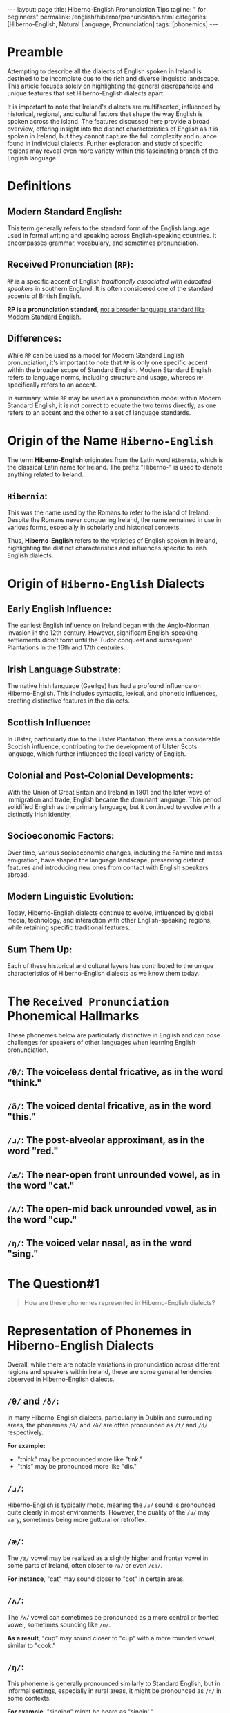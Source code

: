 #+BEGIN_EXPORT html
---
layout: page
title: Hiberno-English Pronunciation Tips
tagline: " for beginners"
permalink: /english/hiberno/pronunciation.html
categories: [Hiberno-English, Natural Language, Pronunciation]
tags: [phonemics]
---
#+END_EXPORT
#+STARTUP: showall indent
#+PROPERTY: vizier-thread-id thread_hyEq1KWLEYjnP71u58yx3Yvd
#+PROPERTY: vizier-assistant-id asst_3snfzpEB0H3TgZrcVwKnJtXU
#+TOC: headlines 3

* Scratches                                                        :noexport:

* Preamble

Attempting to describe all the dialects of English spoken in Ireland
is destined to be incomplete due to the rich and diverse linguistic
landscape. This article focuses solely on highlighting the general
discrepancies and unique features that set Hiberno-English dialects
apart.

It is important to note that Ireland's dialects are multifaceted,
influenced by historical, regional, and cultural factors that shape
the way English is spoken across the island. The features discussed
here provide a broad overview, offering insight into the distinct
characteristics of English as it is spoken in Ireland, but they cannot
capture the full complexity and nuance found in individual
dialects. Further exploration and study of specific regions may reveal
even more variety within this fascinating branch of the English
language.

* Definitions

** Modern Standard English:

This term generally refers to the standard form of the English
language used in formal writing and speaking across English-speaking
countries. It encompasses grammar, vocabulary, and sometimes
pronunciation.

** Received Pronunciation (=RP=):

=RP= is a specific accent of English /traditionally associated with
educated speakers/ in southern England. It is often considered one of
the standard accents of British English.

*RP is a pronunciation standard*, _not a broader language standard
like Modern Standard English_.

** Differences:

While =RP= can be used as a model for Modern Standard English
pronunciation, it's important to note that =RP= is only one specific
accent within the broader scope of Standard English. Modern Standard
English refers to language norms, including structure and usage,
whereas =RP= specifically refers to an accent.

In summary, while =RP= may be used as a pronunciation model within
Modern Standard English, it is not correct to equate the two terms
directly, as one refers to an accent and the other to a set of
language standards.


* Origin of the Name =Hiberno-English=

The term *Hiberno-English* originates from the Latin word =Hibernia=,
which is the classical Latin name for Ireland. The prefix "Hiberno-"
is used to denote anything related to Ireland.

** =Hibernia=: 

This was the name used by the Romans to refer to the island of
Ireland. Despite the Romans never conquering Ireland, the name
remained in use in various forms, especially in scholarly and
historical contexts.

Thus, *Hiberno-English* refers to the varieties of English spoken in
Ireland, highlighting the distinct characteristics and influences
specific to Irish English dialects.


* Origin of =Hiberno-English= Dialects

** Early English Influence:

The earliest English influence on Ireland began with the Anglo-Norman
invasion in the 12th century. However, significant English-speaking
settlements didn't form until the Tudor conquest and subsequent
Plantations in the 16th and 17th centuries.

** Irish Language Substrate:

The native Irish language (Gaeilge) has had a profound influence on
Hiberno-English. This includes syntactic, lexical, and phonetic
influences, creating distinctive features in the dialects.

** Scottish Influence:

In Ulster, particularly due to the Ulster Plantation, there was a
considerable Scottish influence, contributing to the development of
Ulster Scots language, which further influenced the local variety of
English.

** Colonial and Post-Colonial Developments:

With the Union of Great Britain and Ireland in 1801 and the later wave
of immigration and trade, English became the dominant language. This
period solidified English as the primary language, but it continued to
evolve with a distinctly Irish identity.

** Socioeconomic Factors:

Over time, various socioeconomic changes, including the Famine and
mass emigration, have shaped the language landscape, preserving
distinct features and introducing new ones from contact with English
speakers abroad.

** Modern Linguistic Evolution:

Today, Hiberno-English dialects continue to evolve, influenced by
global media, technology, and interaction with other English-speaking
regions, while retaining specific traditional features.

** Sum Them Up:

Each of these historical and cultural layers has contributed to the
unique characteristics of Hiberno-English dialects as we know them
today.


* The =Received Pronunciation= Phonemical Hallmarks

These phonemes below are particularly distinctive in English and can
pose challenges for speakers of other languages when learning English
pronunciation.


**  =/θ/=: The voiceless dental fricative, as in the word "think."
**  =/ð/=: The voiced dental fricative, as in the word "this."
**  =/ɹ/=: The post-alveolar approximant, as in the word "red."
**  =/æ/=: The near-open front unrounded vowel, as in the word "cat."
**  =/ʌ/=: The open-mid back unrounded vowel, as in the word "cup."
**  =/ŋ/=: The voiced velar nasal, as in the word "sing."



* The Question#1

#+begin_quote
How are these phonemes represented in Hiberno-English dialects?
#+end_quote

* Representation of Phonemes in Hiberno-English Dialects


Overall, while there are notable variations in pronunciation across
different regions and speakers within Ireland, these are some general
tendencies observed in Hiberno-English dialects.

** =/θ/= and =/ð/=:

In many Hiberno-English dialects, particularly in Dublin and
surrounding areas, the phonemes =/θ/= and =/ð/= are often pronounced
as =/t/= and =/d/= respectively.

*For example:*

     - "think" may be pronounced more like "tink."
     - "this" may be pronounced more like "dis."

** =/ɹ/=:

Hiberno-English is typically rhotic, meaning the =/ɹ/= sound is
pronounced quite clearly in most environments. However, the quality of
the =/ɹ/= may vary, sometimes being more guttural or retroflex.

** =/æ/=:

The =/æ/= vowel may be realized as a slightly higher and fronter vowel
in some parts of Ireland, often closer to =/a/= or even =/ɛa/=.

*For instance*, "cat" may sound closer to "cot" in certain areas.

** =/ʌ/=:
The =/ʌ/= vowel can sometimes be pronounced as a more central or
fronted vowel, sometimes sounding like =/ʊ/=.

*As a result*, "cup" may sound closer to "cup" with a more rounded
vowel, similar to "cook."

** =/ŋ/=:
This phoneme is generally pronounced similarly to Standard English,
but in informal settings, especially in rural areas, it might be
pronounced as =/n/= in some contexts.

*For example*, "singing" might be heard as "singin'."


* The Question#2

#+begin_quote
*Question*: What are the distinctive phonemes that unique for
Hiberno-English dialects and absent in =RP=?
#+end_quote

* Distinctive Phonemes in Hiberno-English Dialects

** =/eː/=:

In Hiberno-English, especially in the Western dialects, the vowel
sound in words like "face" and "make" can be pronounced with a long
monophthong =/eː/= rather than a diphthong =/eɪ/= as in =RP=.

** =/oː/=:

Similarly, words with the "goat" vowel, like "boat" or "note," might
feature a long monophthong =/oː/= instead of the diphthong =/oʊ/= used
in =RP=.

** =/iː/= (shortened variants):

The vowel sounds in words like "kit" and "bid" can sometimes be
pronounced with a closer vowel, resembling a shortened version of
=/iː/=, making "kit" sound almost like "keet."

** =/aɪ/=:

In some Hiberno-English dialects, particularly in the west, the
diphthong in words like "buy" and "fly" may be realized as a
monophthong =/aː/= or a more traditional diphthong =/aɪ/= pronounced
with more emphasis on the onset.

** Word-initial /h/ Dropping:

In Hiberno-English, especially in certain rural accents, you may
encounter the dropping of the word-initial /h/ sound. For example,
"house" might be pronounced as "ouse."

** *Summing it up*:

These features highlight the rich phonetic diversity within the
Hiberno-English dialects and demonstrate how these phonemes can
provide a distinct Irish flair to the spoken language that isn't
typically found in =RP=.



* The Question#3

#+begin_quote
What are *other differences* in pronunciation between Hiberno-English
and =RP=?
#+end_quote

* Differences in Pronunciation: Hiberno-English vs. RP

** Rhoticity:

Hiberno-English is typically rhotic, meaning the 'r' sound is
pronounced at the end of words and before consonants, unlike some
non-rhotic =RP= accents (e.g. Received Pronunciation).

** Vowel Length:

Longer vowel sounds in Hiberno-English, such as the realization of a
longer =/eː/= and =/oː/=, where =RP= often uses diphthongs.

** T-Flapping:

In Hiberno-English, the /t/ sound is often articulated clearly, unlike
in American English, where it might be flapped or pronounced as a soft
'd' sound.

** Intonation Patterns:

Irish English often employs a distinctive rising intonation at the end
of sentences, even in statements, which can be different from the
falling intonation typically used in =RP=.

** Vowel Harmony:

Hiberno-English features vowel harmony in some areas, where the
quality of vowels within a word can be influenced by the initial vowel
sound.

** Diphthongization:

Some monophthongs in =RP= may be diphthongized in Hiberno-English, and
vice versa. For example, the word "thought" might have a more
pronounced monophthong.

** Consonantal Differences:

There is often less assimilation of sounds in Hiberno-English. For
example, "handbag" might have clearer pronunciation of the 'd', unlike
some =RP= accents where it may assimilate to "hambag."

** Plosive Clarity:

Plosive sounds such as /p/, /t/, and /k/ are often pronounced with
more force in Hiberno-English, lacking the aspirated quality often
found in some =RP= accents.



* Conclusion

These differences contribute to the distinct identity of
Hiberno-English, offering unique sounds and speech patterns that
distinguish it from =RP=.


* Notes                                                            :noexport:

Does the term `Modern Standard English` correct if we talk about
received pronunciation?

#+begin_src markdown
```org
** Use of the Term "Modern Standard English" vs. "Received Pronunciation"
  ``` #+end_src
** Preamble

Check the grammar, clarify and extend the `Preamble` section:

```
An attempt to describe all dialects of English spoken in Ireland
doomed to be a failure. In this artitcle - only general discrepancies.
```



#+begin_src markdown
```org
** Preamble

  ``` #+end_src
** Distortion

The sound system of Irish doesn't allow for an `s` sound before a `t`,
an `n` or an `l` opting instead for a `sh` sound. Can you provide me
10 jokes around these peculiarities in English pronunciation by native
Irish speakers?

#+begin_src markdown
```org
* Jokes on Irish Pronunciation Quirks

1. Why was the Irishman great at guessing letter puzzles?
   - Because he always thought "EST" was pronounced "ESH-T"!

2. Why did the Irish chef never cook alone?
   - He always warned, "Never shtir without supervision!"

3. How do Irish mathematicians calculate angles?
   - They always measure from "naught" to "naughty degrees!"

4. What did the Irish musician say to his band before starting?
   - "Let’s make sure we shtart with a bang!"

5. Why did the Irish comedian always get laughs on New Year’s Eve?
   - His resolution was to always "shtay" funny!

6. How does an Irish gardener start their day?
   - By making sure every plant passes the "shprout" inspection!

7. What’s an Irish golfer’s favorite type of club?
   - The one that helps him "shtay" on course!

8. Why did the bookworm prefer Irish libraries?
   - Because every time he entered, they’d ask, "Want a library ‘shponser-ship’?"

9. Why don’t Irish astronomers ever get lost in space?
   - They always "shtay" aligned with the stars!

10. What did the Irish fashion designer say when showcasing a new line?
    - "It’s all about the 'shmart' look this season!"

These light-hearted jokes playfully highlight the unique pronunciation
features of Irish speakers adapting to English.  ``` #+end_src

Provide the sentence to show up a maximum flaws in English
pronunciation with Irish accent.

#+begin_src markdown
```org
** Sentence Highlighting Maximum Pronunciation Flaws in Irish Accent

"When Sean thought about singing the soft song in the small stone
church near the stream, he realized it would shtart sounding more like
a lively shpinning dance!"

- This sentence incorporates several elements where:
  - =/s/ to 'sh'= occurs before 't' in "start" and "stone."
  - The pronunciation of the =/θ/= sound in "thought" and =/ŋ/=/n/ swap in "singing."
  - The potential for vowel shifting in words like "Sean," "small," and "song."
  - The presence of the 'r' sound in "church" and "stream" illustrates rhoticity.
  - Assonance and consonance patterns also challenge the typical Irish
    flair in pronunciation.
``` #+end_src

Provide me another Sentence Highlighting Maximum Pronunciation Flaws
in Irish Accent, please.

#+begin_src markdown
```org
** Sentence Highlighting Maximum Pronunciation Flaws in Irish Accent

"When the sheep lay asleep on the sleek green hill, Patrick decided it
was time to take a long stroll through the woods on the misty street."

- This sentence features:
  - =/s/ to 'sh'= conversion before 't' in "street."
  - Vowel variations in "sheep," "sleek," and "hill," reflecting
    distinctive Irish vowel sounds.
  - Potential rhoticity in "Patrick," "stroll," and "through."
  - The opportunity for =/θ/=/t/= substitution in "through."
  - Instances of soft 't' in "street" and "Patrick" can differ in Irish articulation.
  - These elements showcase typical Irish pronunciation flair and possible challenges when adapting to standard English articulation.
``` #+end_src
** Benjamin Disraeli

What is the context of Benjamin Disraeli quote:
```Ah Ireland...that damnable, delightful country...```

#+begin_src markdown
```org
*** Context of Benjamin Disraeli's Quote on Ireland

Benjamin Disraeli, a prominent British Conservative politician and
two-time Prime Minister in the 19th century, made the remark about
Ireland, illustrating the complex and often contradictory relationship
between Britain and Ireland during his time.

1. =Historical Background=:
   - The quote likely reflects the tumultuous political, social, and
     economic conditions prevalent in 19th-century Ireland, often
     marked by tensions between the Irish people and British
     governance.
   - Ireland was struggling with numerous issues such as poverty, land
     ownership disputes, and calls for political reform, including the
     push for Home Rule, which sought self-government for Ireland.

2. =Disraeli’s Perspective=:
   - As a British politician, Disraeli's views on Ireland would be
     shaped by the political challenges of maintaining stability and
     addressing Irish grievances while balancing British interests.
   - The quote captures both the frustrations ("damnable") and the charm ("delightful") that he likely perceived in dealing with Irish affairs, acknowledging the beauty and cultural richness of Ireland alongside its political difficulties.

3. =Literary and Political Significance=:
   - The phrase has since been used to describe the enduring
     complexities in Anglo-Irish relations, encapsulating the blend of
     admiration and exasperation that often characterized British
     perceptions of Ireland during that era.

Overall, the quote is emblematic of the mixed emotions and challenges
that Ireland posed to British statesmen like Disraeli during the 19th
century.  ``` #+end_src


